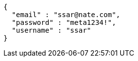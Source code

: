 [source,options="nowrap"]
----
{
  "email" : "ssar@nate.com",
  "password" : "meta1234!",
  "username" : "ssar"
}
----